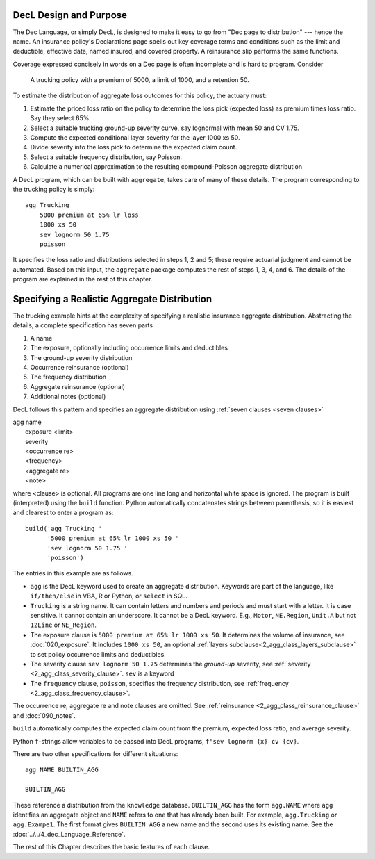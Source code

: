 .. _design and purpose:

DecL Design and Purpose
------------------------

The Dec Language, or simply DecL, is designed to make it easy to go from "Dec page to distribution" --- hence the name. An insurance policy's Declarations page spells out key coverage terms and conditions such as the limit and deductible, effective date, named insured, and covered property. A reinsurance slip performs the same functions.

Coverage expressed concisely in words on a Dec page is often incomplete and is hard to program. Consider

    A trucking policy with a premium of 5000, a limit of 1000, and a retention 50.

To estimate the distribution of aggregate loss outcomes for this policy, the actuary must:

#. Estimate the priced loss ratio on the policy to determine the loss pick (expected loss) as premium times loss ratio. Say they select 65%.
#. Select a suitable trucking ground-up severity curve, say lognormal with mean 50 and CV 1.75.
#. Compute the expected conditional layer severity for the layer 1000 xs 50.
#. Divide severity into the loss pick to determine the expected claim count.
#. Select a suitable frequency distribution, say Poisson.
#. Calculate a numerical approximation to the resulting compound-Poisson aggregate distribution

A DecL program, which can be built with ``aggregate``, takes care of many of these details. The program corresponding to the trucking policy is simply::

    agg Trucking
        5000 premium at 65% lr loss
        1000 xs 50
        sev lognorm 50 1.75
        poisson

It specifies the loss ratio and distributions selected in steps 1, 2 and 5; these require actuarial judgment and cannot be automated. Based on this input, the ``aggregate`` package computes the rest of steps 1, 3, 4, and 6. The details of the program are explained in the rest of this chapter.


Specifying a Realistic Aggregate Distribution
----------------------------------------------

The trucking example hints at the complexity of specifying a realistic insurance aggregate distribution. Abstracting the details, a complete specification has seven parts

.. _seven clauses:

1. A name
2. The exposure, optionally including occurrence limits and deductibles
3. The ground-up severity distribution
4. Occurrence reinsurance (optional)
5. The frequency distribution
6. Aggregate reinsurance (optional)
7. Additional notes (optional)

DecL follows this pattern and specifies an aggregate distribution using :ref:`seven clauses <seven clauses>`

|    agg name
|        exposure <limit>
|        severity
|        <occurrence re>
|        <frequency>
|        <aggregate re>
|        <note>

where <clause> is optional. All programs are one line long and horizontal white space is ignored. The program is built (interpreted) using the ``build`` function.
Python automatically concatenates strings between parenthesis, so it is easiest and clearest to enter a program as::

    build('agg Trucking '
          '5000 premium at 65% lr 1000 xs 50 '
          'sev lognorm 50 1.75 '
          'poisson')

The entries in this example are as follows.


* ``agg`` is the DecL keyword used to create an aggregate distribution. Keywords are part of the language, like ``if/then/else`` in VBA, R or Python, or ``select`` in SQL.

* ``Trucking`` is a string name. It can contain letters and numbers and periods and must start with a letter. It is case sensitive. It cannot contain an underscore. It cannot be a DecL keyword. E.g., ``Motor``, ``NE.Region``, ``Unit.A`` but not ``12Line`` or ``NE_Region``.

* The exposure clause is ``5000 premium at 65% lr 1000 xs 50``. It determines the volume of insurance, see :doc:`020_exposure`. It includes ``1000 xs 50``, an optional :ref:`layers subclause<2_agg_class_layers_subclause>` to set policy occurrence limits and deductibles.

* The severity clause ``sev lognorm 50 1.75`` determines the *ground-up* severity, see :ref:`severity <2_agg_class_severity_clause>`. ``sev`` is a keyword


* The ``frequency`` clause, ``poisson``, specifies the frequency distribution, see :ref:`frequency <2_agg_class_frequency_clause>`.

The occurrence re, aggregate re and note clauses are omitted. See :ref:`reinsurance <2_agg_class_reinsurance_clause>` and :doc:`090_notes`.

``build`` automatically computes the expected claim count from the premium, expected loss ratio, and average severity.

Python ``f``-strings allow variables to be passed into DecL programs, ``f'sev lognorm {x} cv {cv}``.

There are two other specifications for different situations::

    agg NAME BUILTIN_AGG

    BUILTIN_AGG

These reference a distribution from the ``knowledge`` database.
``BUILTIN_AGG`` has the form ``agg.NAME`` where ``agg`` identifies an aggregate object and ``NAME`` refers to one that has already been built. For example, ``agg.Trucking`` or ``agg.Exampe1``.
The first format gives ``BUILTIN_AGG`` a new name and the second uses its existing name. See the :doc:`../../4_dec_Language_Reference`.

The rest of this Chapter describes the basic features of each clause.
